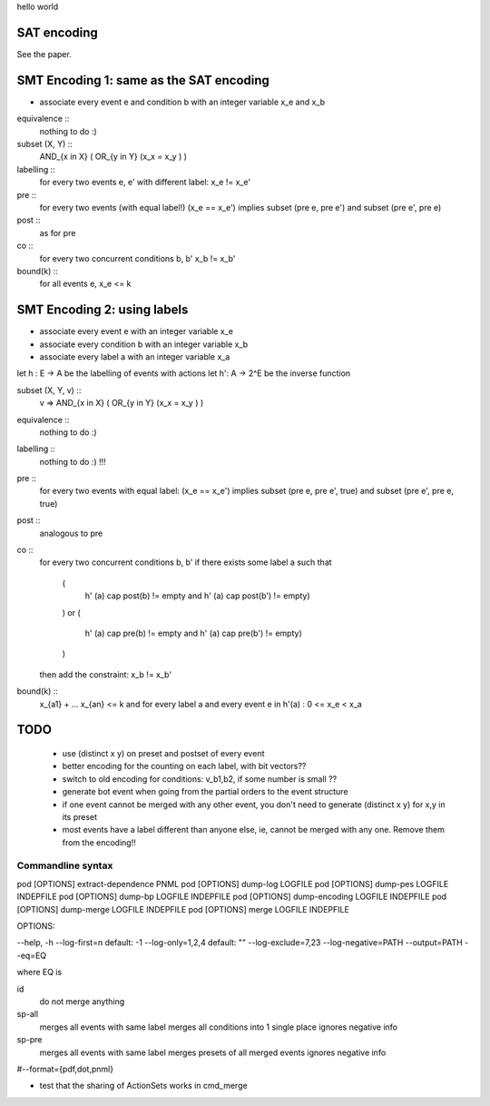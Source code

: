 hello world

SAT encoding
------------

See the paper.


SMT Encoding 1: same as the SAT encoding
------------

- associate every event e and condition b with an integer variable
  x_e and x_b

equivalence ::
  nothing to do :)

subset (X, Y) ::
  AND_{x in X} ( OR_{y in Y} (x_x = x_y ) )

labelling ::
  for every two events e, e' with different label:
  x_e != x_e'

pre ::
  for every two events (with equal label!)
  (x_e == x_e') implies
  subset (pre e, pre e') and
  subset (pre e', pre e)

post ::
  as for pre

co ::
  for every two concurrent conditions b, b'
  x_b != x_b'

bound(k) ::
  for all events e,
  x_e <= k

SMT Encoding 2: using labels
--------------------------

- associate every event e with an integer variable x_e
- associate every condition b with an integer variable x_b
- associate every label a with an integer variable x_a

let h : E -> A be the labelling of events with actions
let h': A -> 2^E be the inverse function

subset (X, Y, v) ::
  v => AND_{x in X} ( OR_{y in Y} (x_x = x_y ) )

equivalence ::
  nothing to do :)

labelling ::
  nothing to do :) !!!

pre ::
  for every two events with equal label:
  (x_e == x_e') implies
  subset (pre e, pre e', true) and
  subset (pre e', pre e, true)

post ::
  analogous to pre

co ::
  for every two concurrent conditions b, b'
  if there exists some label a such that
    (
      h' (a) \cap post(b) != empty
      and
      h' (a) \cap post(b') != empty)
    )
    or
    (
      h' (a) \cap pre(b) != empty
      and
      h' (a) \cap pre(b') != empty)
    )
  then add the constraint:
  x_b != x_b'

bound(k) ::
  x_{a1} + ... x_{an} <= k
  and
  for every label a and every event e in h'(a) :
  0 <= x_e < x_a


TODO
----
 - use (distinct x y) on preset and postset of every event
 - better encoding for the counting on each label, with bit vectors??
 - switch to old encoding for conditions: v_b1,b2, if some number is small ??
 - generate \bot event when going from the partial orders to the event structure
 - if one event cannot be merged with any other event, you don't need to
   generate (distinct x y) for x,y in its preset
 - most events have a label different than anyone else, ie, cannot be merged
   with any one. Remove them from the encoding!!

Commandline syntax
==================

pod [OPTIONS] extract-dependence	PNML
pod [OPTIONS] dump-log  			LOGFILE
pod [OPTIONS] dump-pes  			LOGFILE INDEPFILE
pod [OPTIONS] dump-bp   			LOGFILE INDEPFILE
pod [OPTIONS] dump-encoding		LOGFILE INDEPFILE
pod [OPTIONS] dump-merge			LOGFILE INDEPFILE
pod [OPTIONS] merge					LOGFILE INDEPFILE



OPTIONS:

--help, -h
--log-first=n					default: -1
--log-only=1,2,4				default: ""
--log-exclude=7,23
--log-negative=PATH
--output=PATH
--eq=EQ

where EQ is

id
  do not merge anything
sp-all
  merges all events with same label
  merges all conditions into 1 single place
  ignores negative info
sp-pre
  merges all events with same label
  merges presets of all merged events
  ignores negative info

#--format={pdf,dot,pnml}


- test that the sharing of ActionSets works in cmd_merge
